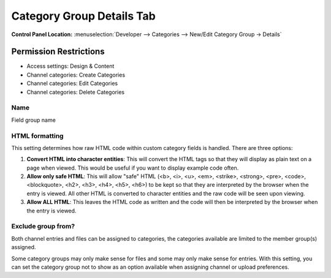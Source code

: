 Category Group Details Tab
==========================

.. rst-class:: cp-path

**Control Panel Location:** :menuselection:`Developer --> Categories --> New/Edit Category Group -> Details`

.. Overview


.. Screenshot (optional)

.. Permissions

Permission Restrictions
-----------------------

* Access settings: Design & Content
* Channel categories: Create Categories
* Channel categories: Edit Categories
* Channel categories: Delete Categories



Name
~~~~

Field group name

HTML formatting
~~~~~~~~~~~~~~~

This setting determines how raw HTML code within custom category fields
is handled. There are three options:

#. **Convert HTML into character entities**: This will convert the HTML
   tags so that they will display as plain text on a page when viewed.
   This would be useful if you want to display example code often.
#. **Allow only safe HTML**: This will allow "safe" HTML (<b>, <i>, <u>,
   <em>, <strike>, <strong>, <pre>, <code>, <blockquote>, <h2>, <h3>,
   <h4>, <h5>, <h6>) to be kept so that they are interpreted by the
   browser when the entry is viewed. All other HTML is converted to
   character entities and the raw code will be seen upon viewing.
#. **Allow ALL HTML**: This leaves the HTML code as written and the code
   will then be interpreted by the browser when the entry is viewed.


Exclude group from?
~~~~~~~~~~~~~~~~~~~

Both channel entries and files can be assigned to categories, the categories available are limited to the member group(s) assigned.

Some category groups may only make sense for files and some may only make sense for entries.  With this setting, you can set the category group not to show as an option available when assigning channel
or upload preferences.